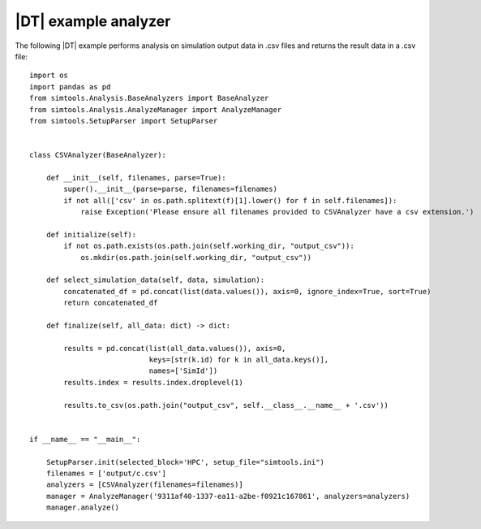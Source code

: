 =====================
|DT| example analyzer
=====================

The following |DT| example performs analysis on simulation output data in .csv files and returns the result data in a .csv file::

    import os
    import pandas as pd
    from simtools.Analysis.BaseAnalyzers import BaseAnalyzer
    from simtools.Analysis.AnalyzeManager import AnalyzeManager
    from simtools.SetupParser import SetupParser


    class CSVAnalyzer(BaseAnalyzer):

        def __init__(self, filenames, parse=True):
            super().__init__(parse=parse, filenames=filenames)
            if not all(['csv' in os.path.splitext(f)[1].lower() for f in self.filenames]):
                raise Exception('Please ensure all filenames provided to CSVAnalyzer have a csv extension.')

        def initialize(self):
            if not os.path.exists(os.path.join(self.working_dir, "output_csv")):
                os.mkdir(os.path.join(self.working_dir, "output_csv"))

        def select_simulation_data(self, data, simulation):
            concatenated_df = pd.concat(list(data.values()), axis=0, ignore_index=True, sort=True)
            return concatenated_df

        def finalize(self, all_data: dict) -> dict:

            results = pd.concat(list(all_data.values()), axis=0,
                                keys=[str(k.id) for k in all_data.keys()],
                                names=['SimId'])
            results.index = results.index.droplevel(1)

            results.to_csv(os.path.join("output_csv", self.__class__.__name__ + '.csv'))


    if __name__ == "__main__":

        SetupParser.init(selected_block='HPC', setup_file="simtools.ini")
        filenames = ['output/c.csv']
        analyzers = [CSVAnalyzer(filenames=filenames)]
        manager = AnalyzeManager('9311af40-1337-ea11-a2be-f0921c167861', analyzers=analyzers)
        manager.analyze()